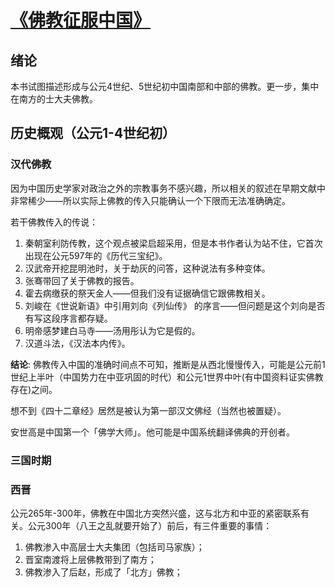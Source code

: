 * [[https://book.douban.com/subject/26922905/][《佛教征服中国》]]

** 绪论

本书试图描述形成与公元4世纪、5世纪初中国南部和中部的佛教。更一步，集中在南方的士大夫佛教。

** 历史概观（公元1-4世纪初）

*** 汉代佛教

因为中国历史学家对政治之外的宗教事务不感兴趣，所以相关的叙述在早期文献中非常稀少——所以实际上佛教的传入只能确认一个下限而无法准确确定。

若干佛教传入的传说：

1. 秦朝室利防传教，这个观点被梁启超采用，但是本书作者认为站不住，它首次出现在公元597年的《历代三宝纪》。
2. 汉武帝开挖昆明池时，关于劫灰的问答，这种说法有多种变体。
3. 张骞带回了关于佛教的报告。
4. 霍去病缴获的祭天金人——但我们没有证据确信它跟佛教相关。
5. 刘峻在《世说新语》中引用刘向《列仙传》 的序言——但问题是这个刘向是否有写这段序言都存疑。
6. 明帝感梦建白马寺——汤用彤认为它是假的。
7. 汉道斗法，《汉法本内传》。

**结论**: 佛教传入中国的准确时间点不可知，推断是从西北慢慢传入，可能是公元前1世纪上半叶（中国势力在中亚巩固的时代）和公元1世界中叶(有中国资料证实佛教存在)之间。

想不到《四十二章经》居然是被认为第一部汉文佛经（当然也被置疑）。

安世高是中国第一个「佛学大师」。他可能是中国系统翻译佛典的开创者。


*** 三国时期

*** 西晋

公元265年-300年，佛教在中国北方突然兴盛，这与北方和中亚的紧密联系有关。公元300年（八王之乱就要开始了）前后，有三件重要的事情：

1. 佛教渗入中高层士大夫集团（包括司马家族）；
2. 晋室南渡将上层佛教带到了南方；
3. 佛教渗入了后赵，形成了「北方」佛教；


